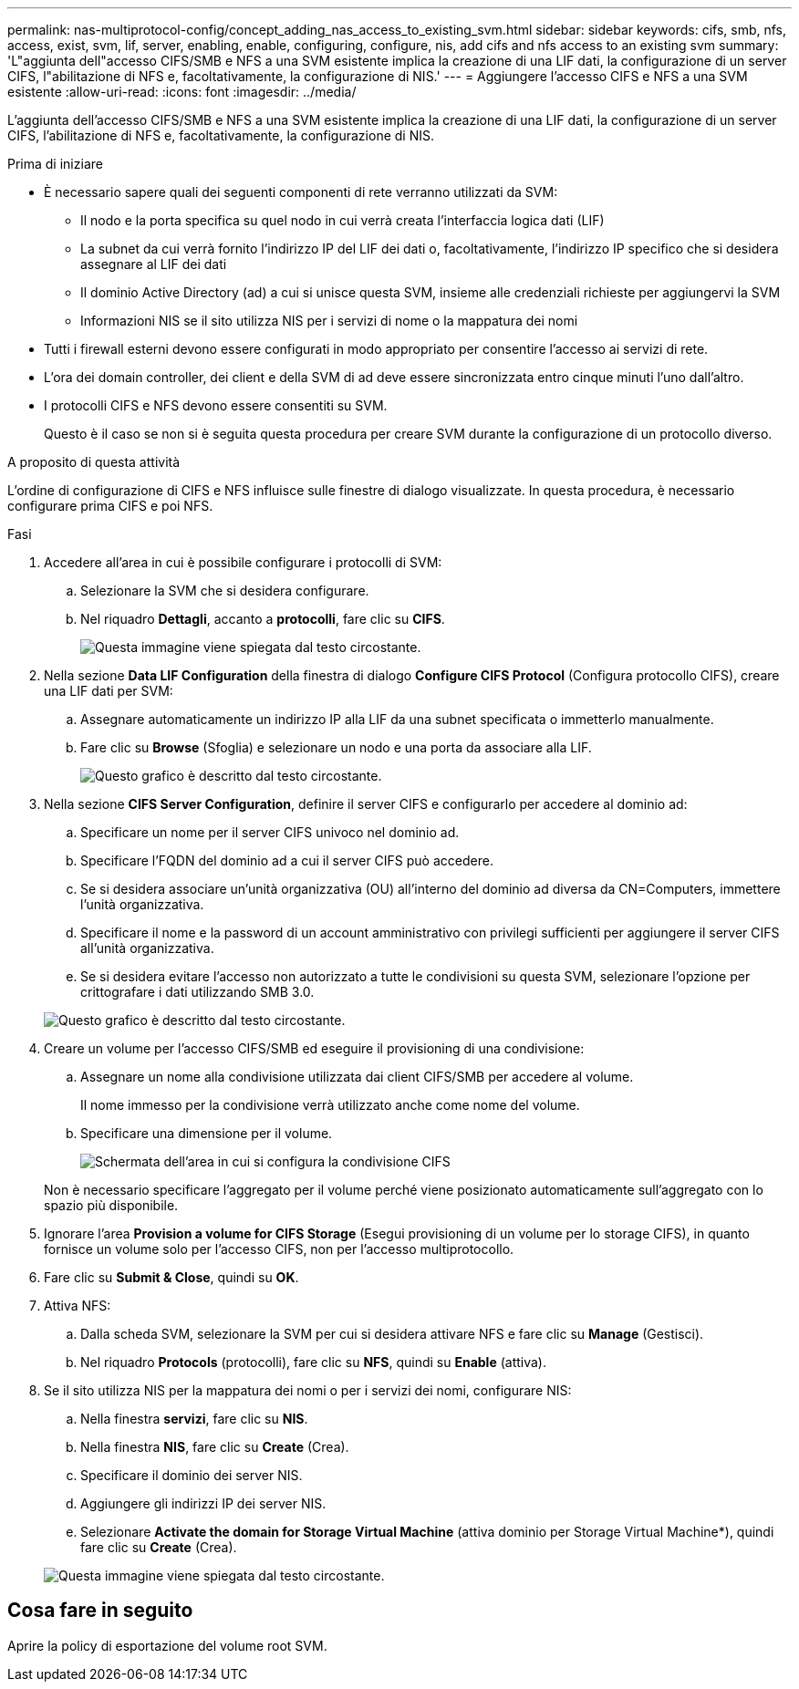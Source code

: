 ---
permalink: nas-multiprotocol-config/concept_adding_nas_access_to_existing_svm.html 
sidebar: sidebar 
keywords: cifs, smb, nfs, access, exist, svm, lif, server, enabling, enable, configuring, configure, nis, add cifs and nfs access to an existing svm 
summary: 'L"aggiunta dell"accesso CIFS/SMB e NFS a una SVM esistente implica la creazione di una LIF dati, la configurazione di un server CIFS, l"abilitazione di NFS e, facoltativamente, la configurazione di NIS.' 
---
= Aggiungere l'accesso CIFS e NFS a una SVM esistente
:allow-uri-read: 
:icons: font
:imagesdir: ../media/


[role="lead"]
L'aggiunta dell'accesso CIFS/SMB e NFS a una SVM esistente implica la creazione di una LIF dati, la configurazione di un server CIFS, l'abilitazione di NFS e, facoltativamente, la configurazione di NIS.

.Prima di iniziare
* È necessario sapere quali dei seguenti componenti di rete verranno utilizzati da SVM:
+
** Il nodo e la porta specifica su quel nodo in cui verrà creata l'interfaccia logica dati (LIF)
** La subnet da cui verrà fornito l'indirizzo IP del LIF dei dati o, facoltativamente, l'indirizzo IP specifico che si desidera assegnare al LIF dei dati
** Il dominio Active Directory (ad) a cui si unisce questa SVM, insieme alle credenziali richieste per aggiungervi la SVM
** Informazioni NIS se il sito utilizza NIS per i servizi di nome o la mappatura dei nomi


* Tutti i firewall esterni devono essere configurati in modo appropriato per consentire l'accesso ai servizi di rete.
* L'ora dei domain controller, dei client e della SVM di ad deve essere sincronizzata entro cinque minuti l'uno dall'altro.
* I protocolli CIFS e NFS devono essere consentiti su SVM.
+
Questo è il caso se non si è seguita questa procedura per creare SVM durante la configurazione di un protocollo diverso.



.A proposito di questa attività
L'ordine di configurazione di CIFS e NFS influisce sulle finestre di dialogo visualizzate. In questa procedura, è necessario configurare prima CIFS e poi NFS.

.Fasi
. Accedere all'area in cui è possibile configurare i protocolli di SVM:
+
.. Selezionare la SVM che si desidera configurare.
.. Nel riquadro *Dettagli*, accanto a *protocolli*, fare clic su *CIFS*.
+
image::../media/svm_add_protocol_multi_1st_cifs.gif[Questa immagine viene spiegata dal testo circostante.]



. Nella sezione *Data LIF Configuration* della finestra di dialogo *Configure CIFS Protocol* (Configura protocollo CIFS), creare una LIF dati per SVM:
+
.. Assegnare automaticamente un indirizzo IP alla LIF da una subnet specificata o immetterlo manualmente.
.. Fare clic su *Browse* (Sfoglia) e selezionare un nodo e una porta da associare alla LIF.
+
image::../media/svm_setup_cifs_nfs_page_lif_multi_nas_nas_mp.gif[Questo grafico è descritto dal testo circostante.]



. Nella sezione *CIFS Server Configuration*, definire il server CIFS e configurarlo per accedere al dominio ad:
+
.. Specificare un nome per il server CIFS univoco nel dominio ad.
.. Specificare l'FQDN del dominio ad a cui il server CIFS può accedere.
.. Se si desidera associare un'unità organizzativa (OU) all'interno del dominio ad diversa da CN=Computers, immettere l'unità organizzativa.
.. Specificare il nome e la password di un account amministrativo con privilegi sufficienti per aggiungere il server CIFS all'unità organizzativa.
.. Se si desidera evitare l'accesso non autorizzato a tutte le condivisioni su questa SVM, selezionare l'opzione per crittografare i dati utilizzando SMB 3.0.


+
image::../media/svm_setup_cifs_nfs_page_cifs_ad_nas_mp.gif[Questo grafico è descritto dal testo circostante.]

. Creare un volume per l'accesso CIFS/SMB ed eseguire il provisioning di una condivisione:
+
.. Assegnare un nome alla condivisione utilizzata dai client CIFS/SMB per accedere al volume.
+
Il nome immesso per la condivisione verrà utilizzato anche come nome del volume.

.. Specificare una dimensione per il volume.
+
image::../media/svm_setup_cifs_nfs_page_cifs_share_nas_mp.gif[Schermata dell'area in cui si configura la condivisione CIFS]



+
Non è necessario specificare l'aggregato per il volume perché viene posizionato automaticamente sull'aggregato con lo spazio più disponibile.

. Ignorare l'area *Provision a volume for CIFS Storage* (Esegui provisioning di un volume per lo storage CIFS), in quanto fornisce un volume solo per l'accesso CIFS, non per l'accesso multiprotocollo.
. Fare clic su *Submit & Close*, quindi su *OK*.
. Attiva NFS:
+
.. Dalla scheda SVM, selezionare la SVM per cui si desidera attivare NFS e fare clic su *Manage* (Gestisci).
.. Nel riquadro *Protocols* (protocolli), fare clic su *NFS*, quindi su *Enable* (attiva).


. Se il sito utilizza NIS per la mappatura dei nomi o per i servizi dei nomi, configurare NIS:
+
.. Nella finestra *servizi*, fare clic su *NIS*.
.. Nella finestra *NIS*, fare clic su *Create* (Crea).
.. Specificare il dominio dei server NIS.
.. Aggiungere gli indirizzi IP dei server NIS.
.. Selezionare *Activate the domain for Storage Virtual Machine* (attiva dominio per Storage Virtual Machine*), quindi fare clic su *Create* (Crea).


+
image::../media/nis_creation.gif[Questa immagine viene spiegata dal testo circostante.]





== Cosa fare in seguito

Aprire la policy di esportazione del volume root SVM.
